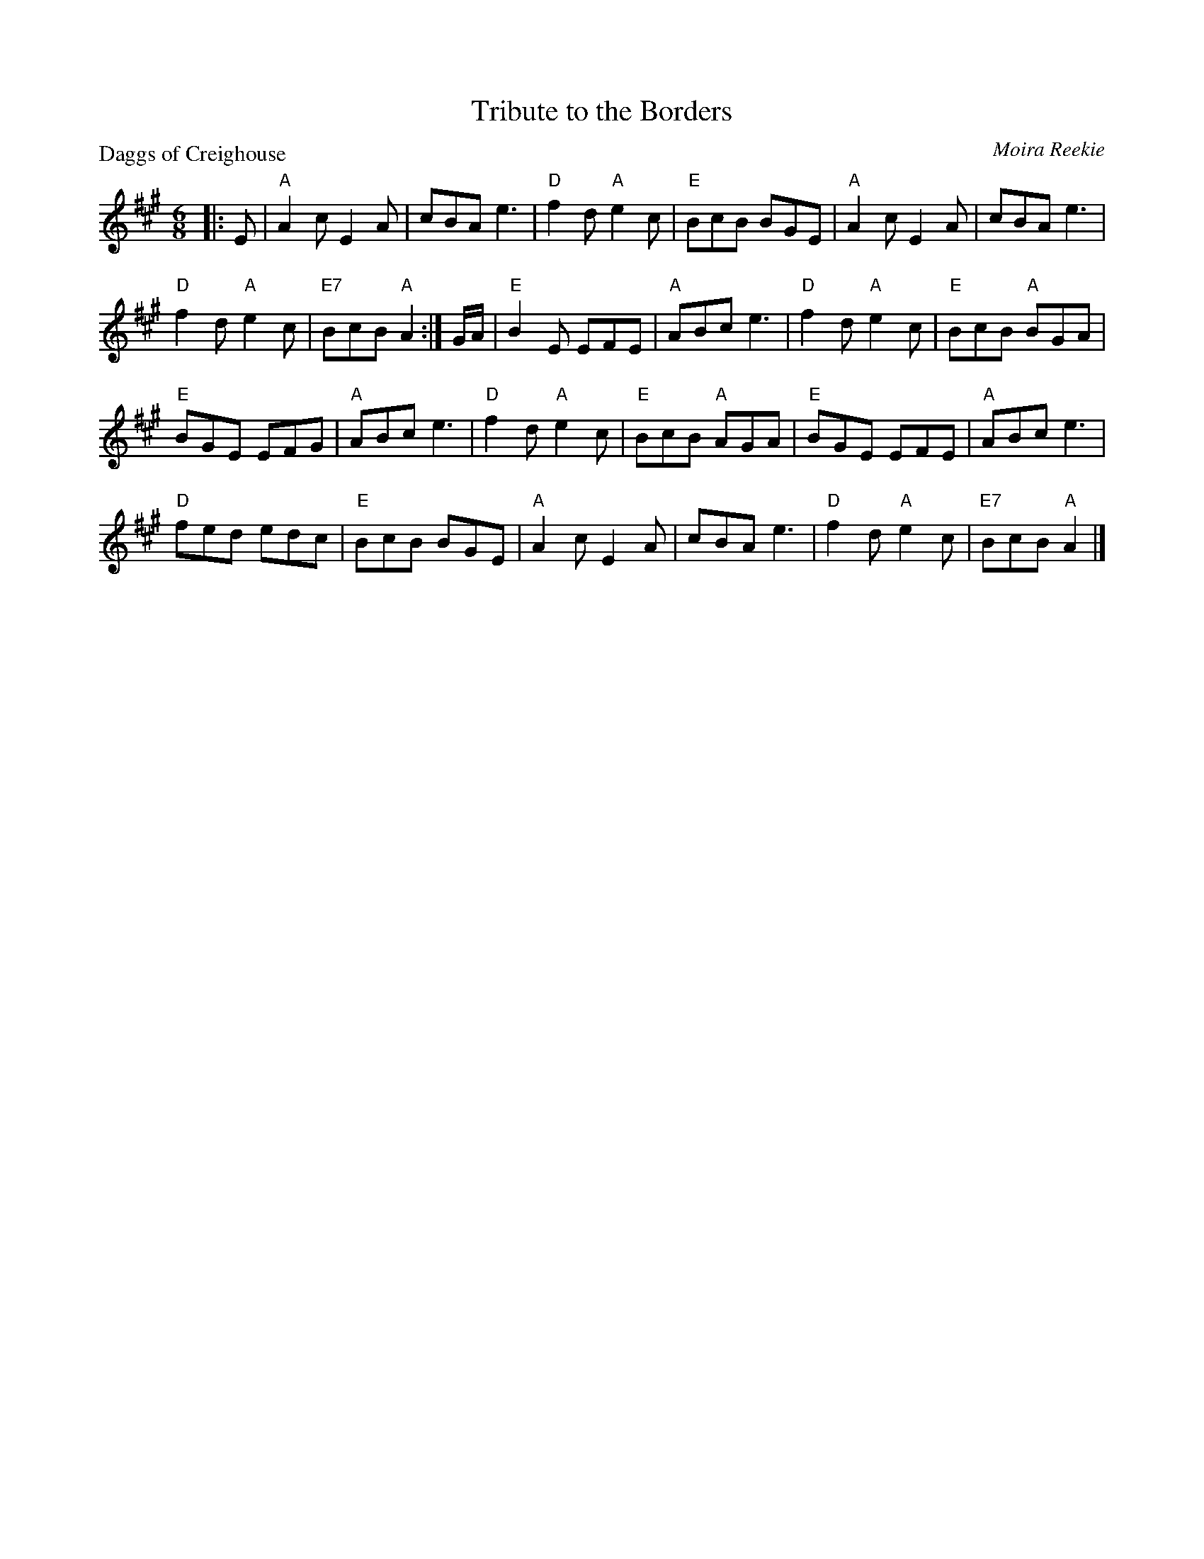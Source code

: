X:111
T:Tribute to the Borders
%
P:Daggs of Creighouse
C:Moira Reekie
R:Jig (8x32)
B:RSCDS Leaflet 11
Z:Anselm Lingnau <anselm@strathspey.org>
M:6/8
L:1/8
K:A
|: E |\
"A"A2c E2A | cBA e3 |\
"D"f2d "A"e2c | "E"BcB BGE |\ 
"A"A2c E2A | cBA e3 | 
"D"f2d "A"e2c | "E7"BcB "A"A2 :|\ 
G/A/ |\
"E"B2E EFE | "A"ABc e3 |\
"D"f2d "A"e2c | "E"BcB "A"BGA | 
"E"BGE EFG | "A"ABc e3 |\
"D"f2d "A"e2c | "E"BcB "A"AGA |\ 
"E"BGE EFE | "A"ABc e3 | 
"D"fed edc | "E"BcB BGE |\ 
"A"A2c E2A | cBA e3 |\
"D"f2d "A"e2c | "E7"BcB "A"A2 |] 
